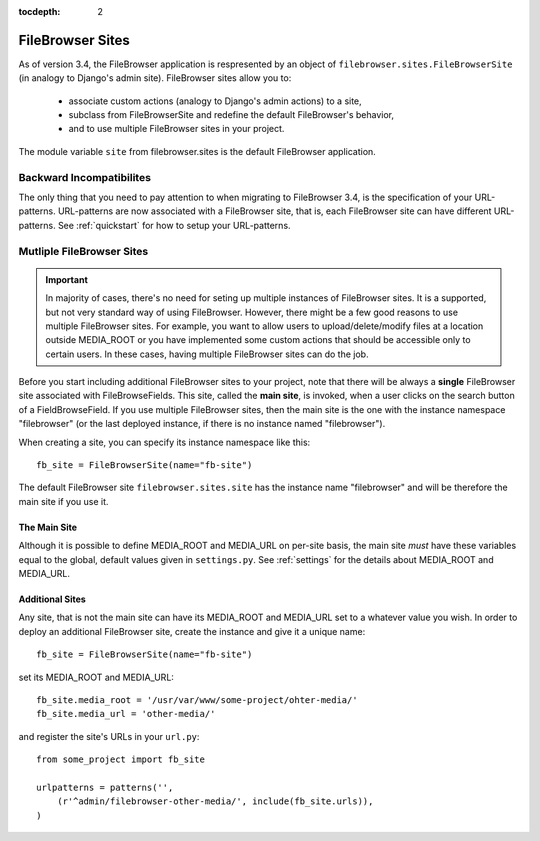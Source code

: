 :tocdepth: 2

.. |site| replace:: FileBrowser site
.. |sites| replace:: FileBrowser sites

.. _sites:

FileBrowser Sites
=================

.. versionadded:: 3.4

As of version 3.4, the FileBrowser application is respresented by an object of ``filebrowser.sites.FileBrowserSite`` (in analogy to Django's admin site). FileBrowser sites allow you to:

	- associate custom actions (analogy to Django's admin actions) to a site,
	- subclass from FileBrowserSite and redefine the default FileBrowser's behavior,
	- and to use multiple FileBrowser sites in your project.

The module variable ``site`` from filebrowser.sites is the default FileBrowser application.

Backward Incompatibilites
-------------------------

The only thing that you need to pay attention to when migrating to FileBrowser 3.4, is the specification of your URL-patterns. URL-patterns are now associated with a FileBrowser site, that is, each FileBrowser site can have different URL-patterns. See :ref:`quickstart` for how to setup your URL-patterns.


Mutliple FileBrowser Sites
--------------------------

.. important::
	
	In majority of cases, there's no need for seting up multiple instances of FileBrowser sites. It is a supported, but not very standard way of using FileBrowser. However, there might be a few good reasons to use multiple |sites|. For example, you want to allow users to upload/delete/modify files at a location outside MEDIA_ROOT or you have implemented some custom actions that should be accessible only to certain users. In these cases, having multiple |sites| can do the job.

Before you start including additional FileBrowser sites to your project, note that there will be always a **single** FileBrowser site associated with FileBrowseFields. This site, called the **main site**, is invoked, when a user clicks on the search button of a FieldBrowseField. If you use multiple |sites|, then the main site is the one with the instance namespace "filebrowser" (or the last deployed instance, if there is no instance named "filebrowser").

When creating a site, you can specify its instance namespace like this::

	fb_site = FileBrowserSite(name="fb-site")

The default |site| ``filebrowser.sites.site`` has the instance name "filebrowser" and will be therefore the main site if you use it.

The Main Site
^^^^^^^^^^^^^

Although it is possible to define MEDIA_ROOT and MEDIA_URL on per-site basis, the main site *must* have these variables equal to the global, default values given in ``settings.py``. See :ref:`settings` for the details about MEDIA_ROOT and MEDIA_URL.

Additional Sites
^^^^^^^^^^^^^^^^

Any site, that is not the main site can have its MEDIA_ROOT and MEDIA_URL set to a whatever value you wish. In order to deploy an additional |site|, create the instance and give it a unique name::

	fb_site = FileBrowserSite(name="fb-site")

set its MEDIA_ROOT and MEDIA_URL::

	fb_site.media_root = '/usr/var/www/some-project/ohter-media/'
	fb_site.media_url = 'other-media/'

and register the site's URLs in your ``url.py``::

	from some_project import fb_site
	
	urlpatterns = patterns('',
            (r'^admin/filebrowser-other-media/', include(fb_site.urls)),
	)






